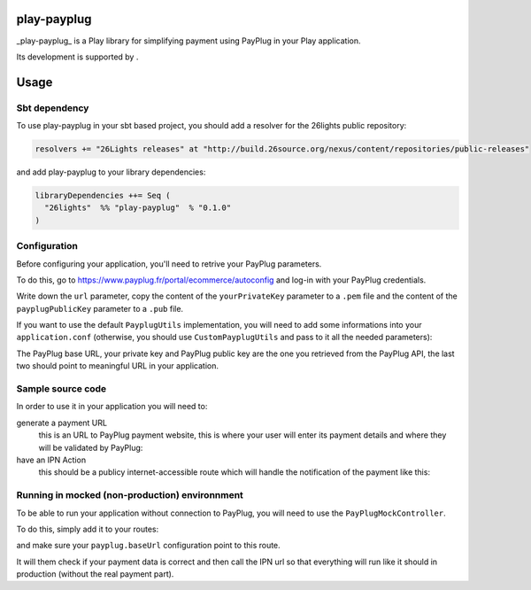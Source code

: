 ======
play-payplug
======

_play-payplug_ is a Play library for simplifying payment using PayPlug in your Play application.

.. |26lights| image:: 26lights.png
    :width: 64px
    :align: middle
    :target: http://www.26lights.com

Its development is supported by |26lights|.

=====
Usage
=====

Sbt dependency
===========

To use play-payplug in your sbt based project, you should add a resolver for the 26lights public repository:

.. code-block:: scala
  
  resolvers += "26Lights releases" at "http://build.26source.org/nexus/content/repositories/public-releases"

and add play-payplug to your library dependencies:

.. code-block:: scala
  
  libraryDependencies ++= Seq (
    "26lights"  %% "play-payplug"  % "0.1.0"
  )

Configuration
===========

Before configuring your application, you'll need to retrive your PayPlug parameters.

To do this, go to https://www.payplug.fr/portal/ecommerce/autoconfig and log-in with your PayPlug credentials.

Write down the ``url`` parameter, copy the content of the ``yourPrivateKey`` parameter to a ``.pem`` file and the content of the ``payplugPublicKey`` parameter to a ``.pub`` file.

If you want to use the default ``PayplugUtils`` implementation, you will need to add some informations into your ``application.conf`` (otherwise, you should use ``CustomPayplugUtils`` and pass to it all the needed parameters):

.. code-block:: nginx
  payplug {
    baseUrl = "http://localhost:9000/payplug"                 # Base PayPlug URL
    privateKeyFile = "conf/payplug.pem"                       # Path to a file containing your PayPlug private key
    publicKeyFile = "conf/payplug.pub"                        # Path to a file containing PayPlug public key
    returnUrl = "http://localhost:9000/"                      # URL on which the user will be redirected upon payment completion
    ipnUrl = "http://localhost:9000/api/payment/:id/notify"   # URL called by PayPlug to confirm payment (:id will be replaced by your payment id)
  }

The PayPlug base URL, your private key and PayPlug public key are the one you retrieved from the PayPlug API, the last two should point to meaningful URL in your application.

Sample source code
===========

In order to use it in your application you will need to:

generate a payment URL
  this is an URL to PayPlug payment website, this is where your user will enter its payment details and where they will be validated by PayPlug:

  .. code-block:: scala
    def paymentUrl(amount: Long, userId: Long, productName: String, userFirstName: Option[String] = None, userLastName: Option[String] = None, userEmail: Option[String] = None): String = {
      val paymentDetails = Json.obj("productName" -> productName)
      val payment = PayplugPayment(userId, paymentDetails, amount, PayplugPaymentStatus.Pending, userFirstName, userLastName, userEmail)
      val persistedPayment =  ??? // Here you will need to persist your payment object and give it an id
      payplugUtils.paymentUrl(persistedPayment)
    }

have an IPN Action
  this should be a publicy internet-accessible route which will handle the notification of the payment like this:
  
  .. code-block:: scala
    def notify(paymentId: Long) = Action(parse.raw) { request =>
      val payment = ??? // Here you will need to retrieve your payment from your persistance
      val updated = payplugUtils.updatePaymentFromIpn(payment, request)
      // Here you should persist the updated payment
      if(updated.status == PayplugPaymentStatus.Paid) {
        // The payment is now validated, you should do something about it (continue to shipping process, activate rights, and so on...)
      }
      NoContent
    }


Running in mocked (non-production) environnment
===========

To be able to run your application without connection to PayPlug, you will need to use the ``PayPlugMockController``.

To do this, simply add it to your routes:

.. code-block:: nginx
  GET           /payplug                   twentysix.payplug.controllers.PayPlugMockController.pay(data, sign)

and make sure your ``payplug.baseUrl`` configuration point to this route.

It will them check if your payment data is correct and then call the IPN url so that everything will run like it should in production (without the real payment part).

